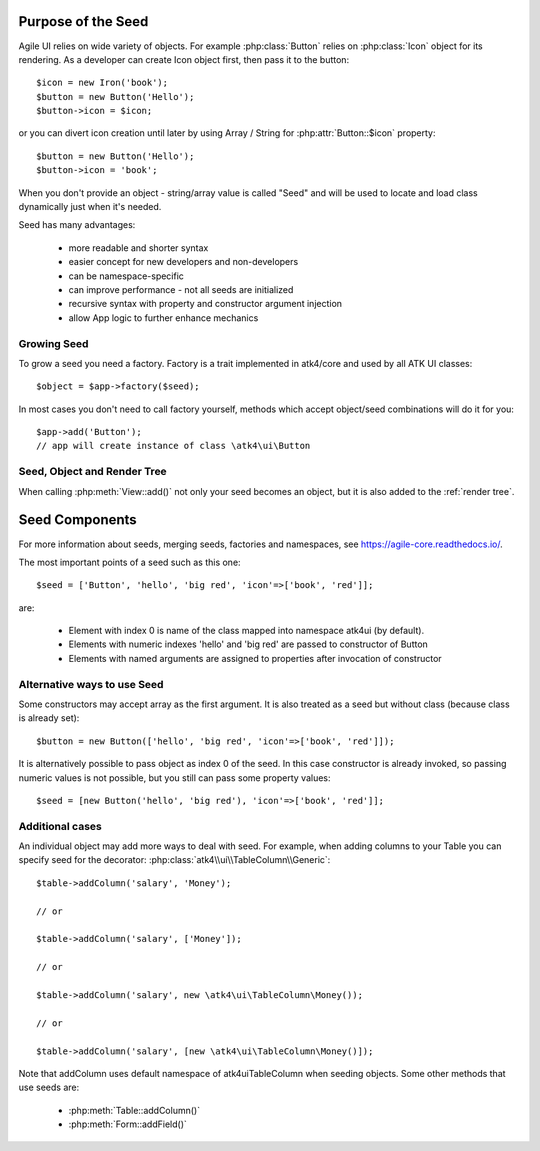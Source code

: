 
Purpose of the Seed
===================

.. php:namespace:: atk4\ui

Agile UI relies on wide variety of objects. For example :php:class:`Button` relies on
:php:class:`Icon` object for its rendering. As a developer can create Icon object first,
then pass it to the button::

    $icon = new Iron('book');
    $button = new Button('Hello');
    $button->icon = $icon;

or you can divert icon creation until later by using Array / String for :php:attr:`Button::$icon`
property::

    $button = new Button('Hello');
    $button->icon = 'book';

When you don't provide an object - string/array value is called "Seed" and will be used to
locate and load class dynamically just when it's needed.

Seed has many advantages:

 - more readable and shorter syntax
 - easier concept for new developers and non-developers
 - can be namespace-specific
 - can improve performance - not all seeds are initialized
 - recursive syntax with property and constructor argument injection
 - allow App logic to further enhance mechanics

Growing Seed
------------

To grow a seed you need a factory. Factory is a trait implemented in atk4/core and used by all
ATK UI classes::

    $object = $app->factory($seed);

In most cases you don't need to call factory yourself, methods which accept object/seed combinations
will do it for you::

    $app->add('Button');
    // app will create instance of class \atk4\ui\Button

Seed, Object and Render Tree
----------------------------

When calling :php:meth:`View::add()` not only your seed becomes an object, but it is also added to
the :ref:`render tree`.

Seed Components
================

For more information about seeds, merging seeds, factories and namespaces, see https://agile-core.readthedocs.io/.

The most important points of a seed such as this one::

    $seed = ['Button', 'hello', 'big red', 'icon'=>['book', 'red']];

are:

 - Element with index 0 is name of the class mapped into namespace \atk4\ui (by default).
 - Elements with numeric indexes 'hello' and 'big red' are passed to constructor of Button
 - Elements with named arguments are assigned to properties after invocation of constructor

Alternative ways to use Seed
----------------------------

Some constructors may accept array as the first argument. It is also treated as a seed
but without class (because class is already set)::

    $button = new Button(['hello', 'big red', 'icon'=>['book', 'red']]);

It is alternatively possible to pass object as index 0 of the seed. In this case
constructor is already invoked, so passing numeric values is not possible, but
you still can pass some property values::

    $seed = [new Button('hello', 'big red'), 'icon'=>['book', 'red']];

Additional cases
----------------

An individual object may add more ways to deal with seed. For example, when adding columns
to your Table you can specify seed for the decorator: :php:class:`atk4\\ui\\TableColumn\\Generic`::

    $table->addColumn('salary', 'Money');

    // or

    $table->addColumn('salary', ['Money']);

    // or

    $table->addColumn('salary', new \atk4\ui\TableColumn\Money());

    // or

    $table->addColumn('salary', [new \atk4\ui\TableColumn\Money()]);

Note that addColumn uses default namespace of \atk4\ui\TableColumn when seeding objects. Some
other methods that use seeds are:

 - :php:meth:`Table::addColumn()`
 - :php:meth:`Form::addField()`

